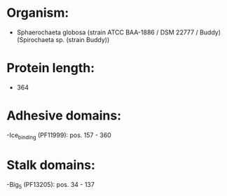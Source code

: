 * Organism:
- Sphaerochaeta globosa (strain ATCC BAA-1886 / DSM 22777 / Buddy) (Spirochaeta sp. (strain Buddy))
* Protein length:
- 364
* Adhesive domains:
-Ice_binding (PF11999): pos. 157 - 360
* Stalk domains:
-Big_5 (PF13205): pos. 34 - 137

